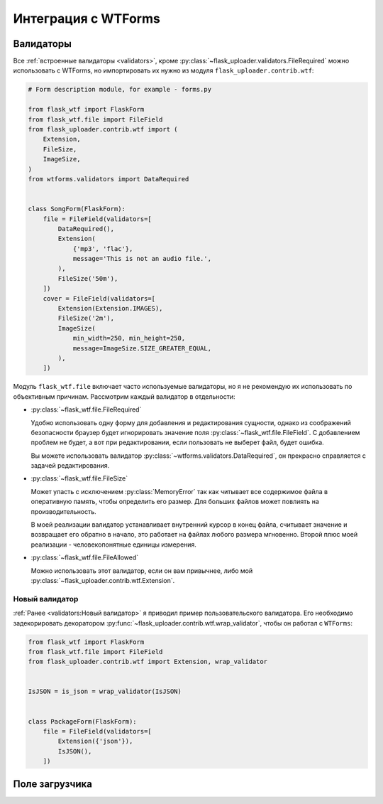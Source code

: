 .. _wtf:

Интеграция с WTForms
====================

Валидаторы
----------

Все :ref:`встроенные валидаторы <validators>`,
кроме :py:class:`~flask_uploader.validators.FileRequired` можно использовать с WTForms,
но импортировать их нужно из модуля ``flask_uploader.contrib.wtf``:

.. code-block:: python

    # Form description module, for example - forms.py

    from flask_wtf import FlaskForm
    from flask_wtf.file import FileField
    from flask_uploader.contrib.wtf import (
        Extension,
        FileSize,
        ImageSize,
    )
    from wtforms.validators import DataRequired


    class SongForm(FlaskForm):
        file = FileField(validators=[
            DataRequired(),
            Extension(
                {'mp3', 'flac'},
                message='This is not an audio file.',
            ),
            FileSize('50m'),
        ])
        cover = FileField(validators=[
            Extension(Extension.IMAGES),
            FileSize('2m'),
            ImageSize(
                min_width=250, min_height=250,
                message=ImageSize.SIZE_GREATER_EQUAL,
            ),
        ])

Модуль ``flask_wtf.file`` включает часто используемые валидаторы,
но я не рекомендую их использовать по объективным причинам.
Рассмотрим каждый валидатор в отдельности:

* :py:class:`~flask_wtf.file.FileRequired`

  Удобно использовать одну форму для добавления и редактирования сущности,
  однако из соображений безопасности браузер будет игнорировать значение поля
  :py:class:`~flask_wtf.file.FileField`.
  С добавлением проблем не будет, а вот при редактировании,
  если пользовать не выберет файл, будет ошибка.

  Вы можете использовать валидатор :py:class:`~wtforms.validators.DataRequired`,
  он прекрасно справляется с задачей редактирования.

* :py:class:`~flask_wtf.file.FileSize`

  Может упасть с исключением :py:class:`MemoryError` так как читывает все содержимое файла в оперативную память,
  чтобы определить его размер. Для больших файлов может повлиять на производительность.

  В моей реализации валидатор устанавливает внутренний курсор в конец файла,
  считывает значение и возвращает его обратно в начало,
  это работает на файлах любого размера мгновенно.
  Второй плюс моей реализации - человекопонятные единицы измерения.

* :py:class:`~flask_wtf.file.FileAllowed`

  Можно использовать этот валидатор, если он вам привычнее, либо мой :py:class:`~flask_uploader.contrib.wtf.Extension`.

Новый валидатор
~~~~~~~~~~~~~~~

:ref:`Ранее <validators:Новый валидатор>` я приводил пример пользовательского валидатора.
Его необходимо задекорировать декоратором :py:func:`~flask_uploader.contrib.wtf.wrap_validator`,
чтобы он работал с ``WTForms``:

.. code-block:: python

    from flask_wtf import FlaskForm
    from flask_wtf.file import FileField
    from flask_uploader.contrib.wtf import Extension, wrap_validator


    IsJSON = is_json = wrap_validator(IsJSON)


    class PackageForm(FlaskForm):
        file = FileField(validators=[
            Extension({'json'}),
            IsJSON(),
        ])


Поле загрузчика
---------------

